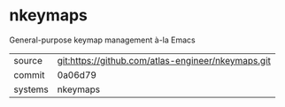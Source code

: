 * nkeymaps

General-purpose keymap management à-la Emacs

|---------+----------------------------------------------------|
| source  | git:https://github.com/atlas-engineer/nkeymaps.git |
| commit  | 0a06d79                                            |
| systems | nkeymaps                                           |
|---------+----------------------------------------------------|
